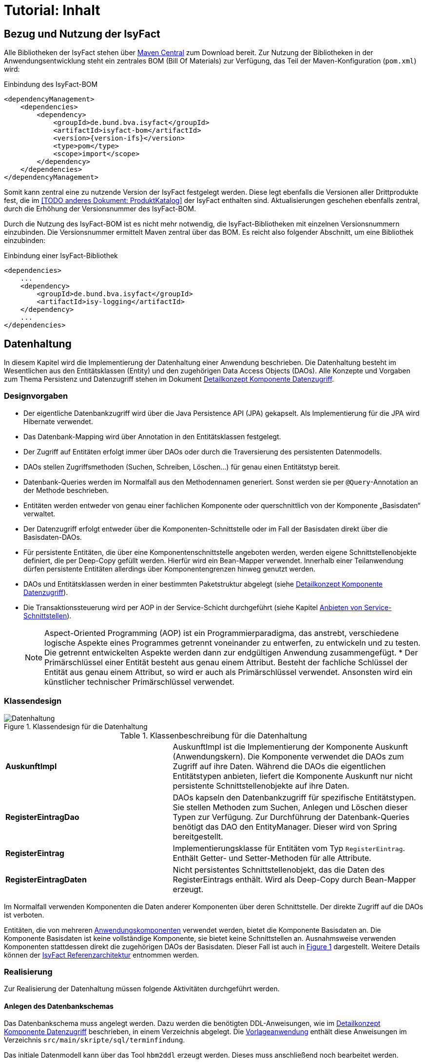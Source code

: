 = Tutorial: Inhalt

// tag::inhalt[]
[[bezug-isyfact]]
== Bezug und Nutzung der IsyFact

Alle Bibliotheken der IsyFact stehen über xref:glossary:literaturextern:inhalt.adoc#litextern-Maven-Central[Maven Central] zum Download bereit.
Zur Nutzung der Bibliotheken in der Anwendungsentwicklung steht ein zentrales BOM (Bill Of Materials) zur Verfügung, das Teil der Maven-Konfiguration (`pom.xml`) wird:

.Einbindung des IsyFact-BOM
[id="listing-if-bom",reftext="{listing-caption} {counter:listings}"]
[source,xml,subs="verbatim,attributes"]
----
<dependencyManagement>
    <dependencies>
        <dependency>
            <groupId>de.bund.bva.isyfact</groupId>
            <artifactId>isyfact-bom</artifactId>
            <version>{version-ifs}</version>
            <type>pom</type>
            <scope>import</scope>
        </dependency>
    </dependencies>
</dependencyManagement>
----

Somit kann zentral eine zu nutzende Version der IsyFact festgelegt werden.
Diese legt ebenfalls die Versionen aller Drittprodukte fest, die im <<TODO anderes Dokument: ProduktKatalog>> der IsyFact enthalten sind.
Aktualisierungen geschehen ebenfalls zentral, durch die Erhöhung der Versionsnummer des IsyFact-BOM.

Durch die Nutzung des IsyFact-BOM ist es nicht mehr notwendig, die IsyFact-Bibliotheken mit einzelnen Versionsnummern einzubinden.
Die Versionsnummer ermittelt Maven zentral über das BOM.
Es reicht also folgender Abschnitt, um eine Bibliothek einzubinden:

.Einbindung einer IsyFact-Bibliothek
[id="listing-if-bib",reftext="{listing-caption} {counter:listings}"]
[source,xml]
----
<dependencies>
    ...
    <dependency>
        <groupId>de.bund.bva.isyfact</groupId>
        <artifactId>isy-logging</artifactId>
    </dependency>
    ...
</dependencies>
----


[[datenhaltung]]
== Datenhaltung

In diesem Kapitel wird die Implementierung der Datenhaltung einer Anwendung beschrieben.
Die Datenhaltung besteht im Wesentlichen aus den Entitätsklassen (Entity) und den zugehörigen Data Access Objects (DAOs).
Alle Konzepte und Vorgaben zum Thema Persistenz und Datenzugriff stehen im Dokument xref:blaupausen:detailkonzept-komponente-datenzugriff/master.adoc#_detailkonzept_datenzugriff_einleitung[Detailkonzept Komponente Datenzugriff].

[[designvorgaben]]
=== Designvorgaben

* Der eigentliche Datenbankzugriff wird über die Java Persistence API (JPA) gekapselt.
Als Implementierung für die JPA wird Hibernate verwendet.
* Das Datenbank-Mapping wird über Annotation in den Entitätsklassen festgelegt.
* Der Zugriff auf Entitäten erfolgt immer über DAOs oder durch die Traversierung des persistenten Datenmodells.
* DAOs stellen Zugriffsmethoden (Suchen, Schreiben, Löschen...) für genau einen Entitätstyp bereit.
* Datenbank-Queries werden im Normalfall aus den Methodennamen generiert.
  Sonst werden sie per `@Query`-Annotation an der Methode beschrieben.
* Entitäten werden entweder von genau einer fachlichen Komponente oder querschnittlich von der Komponente „Basisdaten“ verwaltet.
* Der Datenzugriff erfolgt entweder über die Komponenten-Schnittstelle oder im Fall der Basisdaten direkt über die Basisdaten-DAOs.
* Für persistente Entitäten, die über eine Komponentenschnittstelle angeboten werden, werden eigene Schnittstellenobjekte definiert, die per Deep-Copy gefüllt werden. Hierfür wird ein Bean-Mapper verwendet.
Innerhalb einer Teilanwendung dürfen persistente Entitäten allerdings über Komponentengrenzen hinweg genutzt werden.
* DAOs und Entitätsklassen werden in einer bestimmten Paketstruktur abgelegt (siehe xref:blaupausen:detailkonzept-komponente-datenzugriff/master.adoc#_detailkonzept_datenzugriff_einleitung[Detailkonzept Komponente Datenzugriff]).
* Die Transaktionssteuerung wird per AOP in der Service-Schicht durchgeführt (siehe Kapitel <<anbieten-von-service-schnittstellen>>).
+
[NOTE]
====
Aspect-Oriented Programming (AOP) ist ein Programmierparadigma, das anstrebt, verschiedene logische Aspekte eines Programmes getrennt voneinander zu entwerfen, zu entwickeln und zu testen.
Die getrennt entwickelten Aspekte werden dann zur endgültigen Anwendung zusammengefügt.
* Der Primärschlüssel einer Entität besteht aus genau einem Attribut.
Besteht der fachliche Schlüssel der Entität aus genau einem Attribut, so wird er auch als Primärschlüssel verwendet.
Ansonsten wird ein künstlicher technischer Primärschlüssel verwendet.
====


[[klassendesign]]
=== Klassendesign

.Klassendesign für die Datenhaltung
[id="image-Datenhaltung",reftext="{figure-caption} {counter:figures}"]
image::einstieg:tutorial/Datenhaltung.png[align="center"]


.Klassenbeschreibung für die Datenhaltung
[id="table-Datenhaltung",reftext="{table-caption} {counter:tables}"]
[cols="2,3"]
|====
|*AuskunftImpl* |AuskunftImpl ist die Implementierung der Komponente Auskunft (Anwendungskern). Die Komponente verwendet die DAOs zum  Zugriff auf ihre Daten.
Während die DAOs die eigentlichen Entitätstypen anbieten, liefert die Komponente Auskunft nur nicht persistente Schnittstellenobjekte auf ihre Daten.
|*RegisterEintragDao* |DAOs kapseln den Datenbankzugriff für spezifische Entitätstypen.
Sie stellen Methoden zum Suchen, Anlegen und Löschen dieser Typen zur Verfügung.
Zur Durchführung der Datenbank-Queries benötigt das DAO den EntityManager.
Dieser wird von Spring bereitgestellt.
|*RegisterEintrag* |Implementierungsklasse für Entitäten vom Typ `RegisterEintrag`. Enthält Getter- und Setter-Methoden für alle Attribute.
|*RegisterEintragDaten* |Nicht persistentes Schnittstellenobjekt, das die Daten des RegisterEintrags enthält.
Wird als Deep-Copy durch Bean-Mapper erzeugt.
|====

Im Normalfall verwenden Komponenten die Daten anderer Komponenten über deren Schnittstelle.
Der direkte Zugriff auf die DAOs ist verboten.

Entitäten, die von mehreren xref:glossary:glossary:master.adoc#glossar-Anwendungskomponente[Anwendungskomponenten] verwendet werden, bietet die Komponente Basisdaten an.
Die Komponente Basisdaten ist keine vollständige Komponente, sie bietet keine Schnittstellen an.
Ausnahmsweise verwenden Komponenten stattdessen direkt die zugehörigen DAOs der Basisdaten.
Dieser Fall ist auch in <<image-Datenhaltung>> dargestellt.
Weitere Details können der xref:blaupausen:referenzarchitektur/master.adoc#einleitung[IsyFact Referenzarchitektur] entnommen werden.

[[realisierung]]
=== Realisierung

Zur Realisierung der Datenhaltung müssen folgende Aktivitäten durchgeführt werden.

[[anlegen-des-datenbankschemas]]
==== Anlegen des Datenbankschemas

Das Datenbankschema muss angelegt werden.
Dazu werden die benötigten DDL-Anweisungen, wie im xref:blaupausen:detailkonzept-komponente-datenzugriff/master.adoc#_detailkonzept_datenzugriff_einleitung[Detailkonzept Komponente Datenzugriff] beschrieben, in einem Verzeichnis abgelegt.
Die xref:glossary:literaturextern:inhalt.adoc#litextern-vorlageanwendung[Vorlageanwendung] enthält diese Anweisungen im Verzeichnis `src/main/skripte/sql/terminfindung`.

Das initiale Datenmodell kann über das Tool `hbm2ddl` erzeugt werden.
Dieses muss anschließend noch bearbeitet werden.

NOTE: hbm2ddl ist Teil der Hibernate Tools und gehört zum Umfang der Standard-Hibernate Bibliothek.
Nutzungsdokumentation unter:
xref:glossary:literaturextern:inhalt.adoc#litextern-Hibernate-Toolset-Guide[Hibernate Toolset Guide]

[[einbinden-der-bibliotheken]]
==== Einbinden der Bibliotheken

Die benötigten Bibliotheken müssen als Abhängigkeiten in die Maven-Konfiguration (`pom.xml`) aufgenommen werden:

.Einbindung der Bibliotheken für das Anbieten einer Datenhaltung
[id="listing-bib-datenhaltung",reftext="{listing-caption} {counter:listings}"]
[source,xml]
----
<dependencies>
    ...
    <dependency>
        <groupId>de.bund.bva.isyfact</groupId>
        <artifactId>isy-persistence</artifactId>
    </dependency>
    ...
</dependencies>
----

Eine passende Beispielkonfiguration findet sich in der Maven-Konfiguration der xref:glossary:literaturextern:inhalt.adoc#litextern-vorlageanwendung[Vorlageanwendung].

[[implementierung-der-entitätsklassen-und-daos]]
==== Implementierung der Entitätsklassen und DAOs

Die Entitätsklassen und Schnittstellen-Klassen müssen implementiert werden.
In den Entitätsklassen müssen die Mapping-Informationen für JPA als Annotationen eingetragen werden.
Die Implementierung der DAOs wird automatisch generiert.

[[implementierung-von-schnittstellen-klassen]]
==== Implementierung von Schnittstellen-Klassen

Schnittstellen-Klassen dienen als eine nur Lese-Sicht auf persistente Entitäten.
Dieses wird benötigt, wenn Komponenten persistente Entitäten über ihre Schnittstelle herausgeben, um zu verhindern, dass andere Komponenten diese Daten ändern.

Schnittstellen-Klassen enthalten alle Attribute, die auch ihre persistenten Gegenstücke besitzen.
Zusätzlich besitzen sie Getter-/Settermethoden für alle Attribute.

Die Schnittstellen-Objekte werden per Deep-Copy mittels eines Bean-Mappers erzeugt und dem Aufrufer außerhalb der Teilanwendung zurückgeliefert.
So stehen dem Aufrufer alle Informationen zur Verfügung, es ist ihm aber nicht möglich, Änderungen zu persistieren.
Damit ist die Datenhoheit der Komponente gewahrt.

Im Folgenden ist ein beispielhaftes Mapping zu sehen:

.Beispielhaftes Bean-Mapping
[id="listing-beanmapper",reftext="{listing-caption} {counter:listings}"]
[source,java]
----
/* Bean-Mapper */
protected MapperFacade mapper;
// Entität mappen
RegisterEintragDaten daten = mapper.map(registerEintrag, RegisterEintragDaten.class);
----

[[fachkomponenten-der-anwendung]]
== Fachkomponenten der Anwendung

In diesem Kapitel wird die Realisierung von Fachkomponenten beschrieben.

[[designvorgaben-1]]
=== Designvorgaben

* Alle Komponenten definieren ihre Schnittstelle über ein Java-Interface.
Eine Ausnahme bildet die Komponente Basisdaten.
Diese Komponente verwaltet gemeinsam genutzte Daten und bietet keine eigene Schnittstelle an.
Der Zugriff erfolgt hier direkt über die DAOs (siehe Kapitel <<klassendesign>>).
* Komponenten bieten an ihrer Schnittstelle eine Nur-Lese-Sicht auf ihre Daten an.
Für jeden Entitätstyp wird eine nicht-persistente Schnittstellenklasse erstellt.
Die Komponentenschnittstelle wird von einer Java-Klasse implementiert.
Diese Klasse kann die Anwendungsfälle im einfachen Fall direkt implementieren oder an Anwendungsfall-Klassen delegieren.
* Die interne Strukturierung von Komponenten ist nicht im Detail vorgeben.
Für fachliche Komponenten wird eine Basisimplementierung in xref:blaupausen:referenzarchitektur/master.adoc#einleitung[IsyFact Referenzarchitektur] beschrieben.

[[klassendesign-1]]
=== Klassendesign

.Klassendesign für Fachkomponenten
[id="image-Fachliche_Komponente",reftext="{figure-caption} {counter:figures}"]
image::einstieg:tutorial/Fachliche_Komponente.png[align="center"]

.Klassenbeschreibung für Komponenten Datenhaltung
[id="table-Datenhaltung1",reftext="{table-caption} {counter:tables}"]
[cols="2,3"]
|====
|*Auskunft*
a| Interfaces zur Definition der Schnittstelle der Komponente "Auskunft". +
Zu beachten ist, dass über die Schnittstelle keine Entitäten der Komponente herausgegeben werden.
Es darf immer nur eine Nur-Lese-Sicht (nicht-persistente Schnittstellen-Objekte) herausgegeben werden. +
Die Umwandlung der internen (`RegisterEintrag`) auf die externe Sicht erfolgt per Bean-Mapper.
|*AuskunftImpl* |Implementierung der Komponente `Auskunft`. Diese Klasse wird als Spring-Bean konfiguriert.
Weitere benötigte Komponenten (Spring-Beans) werden dieser Komponente per Spring-Dependency-Injection bekannt gemacht.
Alle weiteren Klassen der Komponente, z.B. AWF-Klassen werden in der `AuskunftImpl` "normal" instanziiert, und die benötigten Referenzen übergeben.
|*AwfLeseGesamtBestand* |Beispielklasse zur Implementierung eines Anwendungsfalls.
Diese Klassen werden explizit instanziiert, also nicht als Spring-Bean konfiguriert.
Falls ein Anwendungsfall weitere Komponenten (Konfiguration, Regelwerk) etc. benötigt, werden diese durch die instanziierende Impl-Klasse übergeben.
|*RegisterEintrag* |Persistente Entität für Register-Einträge.
|*RegisterEintragDaten* |Nur-Lese-Sicht auf Register-Einträge (siehe Kapitel <<implementierung-von-schnittstellen-klassen>>).
|====

[[package-struktur]]
=== Package-Struktur

* Die Realisierung der Komponenten-Schnittstelle erfolgt im Package +
  `<organisation>.<domäne>.<system>.core.<komponente>`
+
NOTE: Für das Bundesverwaltungsamt ist dies z.B. `de.bund.bva`
+
* Die Realisierung der Komponenten-Implementierung erfolgt im Package +
  `<organisation>.<domäne>.<system>.core.<komponente>.impl.*`
* Die nicht-persistenten Schnittstellen-Klassen werden im Package +
  `<organisation>.<domäne>.<system>.core.<komponente>.ausgabedaten.*` +
  implementiert.

[[realisierung-1]]
=== Realisierung

* Die Implementierungsklassen und Interfaces der Komponente werden implementiert.
* Die Komponente mit `@Component` bzw. mit einer passenden Spezialisierung annotiert, damit sie von Spring als Bean konfiguriert wird.
* Je nach Bedarf wird die Komponente anderen Komponenten per Dependency Injection bekannt gemacht.

[[anwendungsnutzung]]
== Anwendungsnutzung

In diesem Kapitel wird die Realisierung von verschiedenen, technischen Zugangswegen zum Anwendungskern beschrieben, mit Ausnahme des GUI-Zugangs.
Das Thema umfasst das Anbieten von internen Service-Schnittstellen per HTTP Invoker, das Nutzen derselben und die Nutzung des Anwendungskerns im
Rahmen der Batch-Verarbeitung.

.Referenzarchitektur eines IT-Systems
[id="image-RAIT",reftext="{figure-caption} {counter:figures}"]
image::einstieg:tutorial/RAIT.png[align="center"]

[[anbieten-von-service-schnittstellen]]
=== Anbieten von Service-Schnittstellen

Dieser Abschnitt beschreibt die Realisierung von HTTP Invoker Schnittstellen (siehe xref:glossary:literaturextern:inhalt.adoc#litextern-Spring[Spring]).
HTTP Invoker Schnittstellen sind interne Service-Schnittstellen, die innerhalb der Anwendungslandschaft durch andere Anwendungen genutzt werden dürfen.

[NOTE]
====
Ab IsyFact 2.0 ist die Verwendung von REST-Schnittstellen erlaubt.
HTTP Invoker wird in folgenden Releases (IsyFact 2.x) als Schnittstellenformat abgelöst.
Die Verwendung von REST-Schnittstellen wird einem gesonderten Konzept erläutert.
====

Extern verfügbare Services sind durch WebService-Schnittstellen anzubieten, über einen ServiceGateway.

[[designvorgaben-2]]
==== Designvorgaben

* Interne Services werden per Spring HTTP Invoker angeboten.
* Es werden keine Komponenten des Anwendungskerns extern verfügbar gemacht: Es wird stets eine eigene Service-Schicht implementiert.
Dazu gehört auch die Definition einer Service-Schnittstelle als Java-Interface (RemoteBean).
* Jede Service-Methode erhält einen zusätzlichen Parameter `AufrufKontext`. Im Aufrufkontext werden Informationen zum Aufrufer
(Name, Behördenkennzeichen, Rollen…) übermittelt.
Die Implementierungen verschiedener Aufrufkontext-Transportobjekte sind in der Bibliothek `isy-serviceapi-sst` enthalten.
* Die Implementierung der Service-Schnittstelle wird in eine Exception-Fassade und die eigentliche Service-Implementierung aufgeteilt.
* In der Service-Schnittstelle werden nur Transport-Exceptions und Transportobjekte verwendet.
Die Umwandlung der internen Exceptions und Entitäten auf Transport-Exceptions und -Objekte erfolgt in der Service-Schicht.
* Listen von Objekten in Ein- und Ausgabeparametern werden als Arrays übertragen.
Andere `Collection`-Typen sind nicht erlaubt.
* Beim Kompilieren der Schnittstellenprojekte muss auf die Java-Version geachtet werden.
Die Java-Version darf nicht neuer sein, als diejenige des Nutzers.
Gegebenenfalls muss die Schnittstelle auf eine ältere Version kompiliert werden.

[[package-struktur-1]]
==== Package-Struktur

* Schnittstellen werden versioniert.
Die Versionsnummer wird dreistellig im Package-Namen der Service-Schnittstelle angegeben.
Beispiel: Die Version 1.0.0 der Schnittstelle der Komponente Meldung der Anwendung Vorlage-Register, wird in den folgenden
Packages implementiert: +
`de.bund.bva.cd.registercd.service.httpinvoker.v1_0_0.*`
* Interfaces, Transport-Exceptions und Transportobjekte werden im Package +
`<organisation>.<domäne>.<system>.service.httpinvoker.vX_Y_Z` +
implementiert
+
NOTE: Das sind genau die Inhalte, die im eigenen Projekt `<system>-httpinvoker-sst` implementiert werden.
+
* Die Implementierung der Service-Schnittstelle erfolgt im Package +
  `<organisation>.<domäne>.<system>.service.httpinvoker.vX_Y_Z.impl`.

[[klassendesign-2]]
==== Klassendesign

.Klassendesign für HTTP Invoker Service-Schnittstellen
[id="image-KDServiceSS",reftext="{figure-caption} {counter:figures}"]
image::einstieg:tutorial/KDServiceSS.png[align="center"]

.Klassenbeschreibung für Service-Schnittstellen
[id="table-KDServiceSS",reftext="{table-caption} {counter:tables}"]
[cols="1,2"]
|====
|*AuskunftRemoteBean* a|
Externes Interface für den Zugriff auf die Auskunft-Komponente per HTTP Invoker.
Bei Nutzung einer Service-Schnittstelle generiert Spring auf Basis dieses Interfaces einen Proxy für den Remote-Zugriff. +
Die Methoden dieser Komponente verwenden ausschließlich Transportobjekte und -Exceptions. +
Die Überwachung der Service-Aufrufe (siehe Kapitel <<überwachung>>) wird als Aspekt der RemoteBean konfiguriert.
|*AuskunftToException* |Transport-Exception der Auskunft.
Jede Komponente darf ausschließlich Transport-Exceptions an ihrer Service-Schnittstelle werfen.
Details sind in xref:isy-exception-core:konzept/master.adoc#einleitung[Konzept Fehlerbehandlung] nachzulesen.
|*AufrufKontextTo* |`AufrufKontext` der Service-Utilities mit den Informationen zum Aufrufer (Name, Passwort, Rollen…).
|*RegisterEintragTo* |Transportobjekt für Register-Eintrag-Entitäten.
|*AuskunftExceptionFassade* a|
Die Klasse `AuskunftExceptionFassade` implementiert das `AuskunftRemoteBean`-Interface.
Die Exception-Fassade erhält damit alle Aufrufe der Auskunft-Service-Schnittstelle.
Diese werden an die Auskunft-Service-Implementierung (`AuskunftServiceImpl`) delegiert.
Die Aufgabe der Exception-Fassaden ist das Exception-Handling und -Mapping durchzuführen. +
Wichtig ist, einen Catch-Throwable-Block um den Aufruf der `AuskunftService`-Implementierung zu machen, um sicherzustellen, dass alle auftretenden Fehler gefangen werden.
Die Implementierung der Fehlerbehandlung wird im Detail in xref:isy-exception-core:konzept/master.adoc#einleitung[Konzept Fehlerbehandlung] beschrieben. +
In der Exception-Fassade muss die Correlation-ID aus dem AufrufKontext in den Logging-Kontext gesetzt werden (siehe Kapitel <<logging>>).
|*AuskunftService* |Internes Interface für den Auskunft-Service.
Diese Schnittstelle verwendet Transportobjekte aber noch die internen Exceptions.
Diese werden erst von der Exception-Fassade auf die eigentlichen Exceptions der AuskunftRemoteBean umgewandelt.
|*AuskunftServiceImpl* a|
Implementierung des `AuskunftService`.
In Service-Implementierung müssen die folgenden Aktivitäten durchgeführt werden:

* Berechtigungsprüfung
* Mappen der eingehenden Daten
* Aufrufen des Anwendungskerns (Auskunft)
* Mappen der ausgehenden Daten

Das Mappen der Daten wird mit einem Bean Mapper durchgeführt.

Dies geschieht automatisiert, ohne dass man Mapping-Informationen hinterlegen muss.
Grund hierfür ist die strukturelle Gleichheit der Objekte des Anwendungskerns und der Service-Schicht.
Dadurch ist der Bean Mapper in der Lage diese Objekte generisch zu übersetzen.

In den Service-Implementierungen wird außerdem die Transaktionssteuerung durchgeführt.
Diese wird per Spring-AOP über Annotations konfiguriert (siehe Kapitel <<datenhaltung>>).
|====

[[realisierung-2]]
==== Realisierung

Zur Realisierung einer Service-Schnittstelle müssen einige Aktivitäten ausgeführt werden.
Diese werden im Folgenden beschrieben.

[[anlegen-des-schnittstellen-projekts]]
===== Anlegen des Schnittstellenprojekts

Das neue Projekt `<system>-httpinvoker-sst` muss angelegt werden.
Dazu wird eine neue `pom.xml` angelegt.
Wichtig ist, dass darin die Compiler-Version so festgelegt wird, wie es im Dokument <<TODO anderes Dokument: ProduktKatalog>> vorgegeben ist.

Das Projekt muss ein Jar erzeugen, das von anderen Systemen zur Nutzung der Service-Schnittstelle benötigt wird.
In der Pom-Datei muss konfiguriert werden, dass das Jar in das Verzeichnis `repository-deploy` (Deployment-Repository) deployt wird.
Ein Beispiel dafür findet sich in xref:glossary:literaturextern:inhalt.adoc#litextern-vorlageanwendung[Vorlageanwendung].

Das Schnittstellen-Projekt erhält dieselbe Group-ID wie das eigentliche Anwendungsprojekt.
Die Artifact-ID ist `<system>-httpinvoker-sst`.

[[realisierung-der-externen-service-schnittstelle]]
===== Realisierung der „externen“ Service-Schnittstelle

Das RemoteBean-Interface, die Transportobjekte und -Exceptions müssen im Schnittstellen-Projekt angelegt werden.

[[realisierung-der-service-implementierung]]
===== Realisierung der Service-Implementierung

Im Projekt der eigentlichen Anwendung müssen die Exception-Fassade, das Service-Interface (z.B. `AuskunftService`) und die Implementierung dieses Interfaces angelegt werden.

Im Rahmen der Implementierung muss ggf. die Bean-Mapping-Konfiguration für die Transformation der Transport- auf die Entitätsobjekte angelegt werden.
Der Bean Mapper wird als Spring-Bean konfiguriert.
Dabei werden die zuvor angelegten Mapping-Dateien im Mapper konfiguriert.

Die Exception-Fassade und die Service-Implementierung werden als Spring-Beans konfiguriert.
Die Exception-Fassade erhält eine Referenz auf die Service-Implementierung per Dependency Injection.
Genauso erhält die Service-Implementierung eine Referenz auf den Bean Mapper per Dependency Injection.

Vor der Exception-Fassade wird mithilfe der Annotation `@StelltLoggingKontextBereit` die mit dem Aufrufkontext mitkommende Correlation-Id für das Logging registriert.

An den Methoden der Service-Implementierung werden die Annotationen `@StelltAufrufKontextBereit` und `@Gesichert` gemäß xref:isy-sicherheit:nutzungsvorgaben/master.adoc#einleitung[Nutzungsvorgaben Sicherheit] verwendet, um den Zugriff auf die Service-Methode zu autorisieren.

Beispiele dafür finden sich in xref:glossary:literaturextern:inhalt.adoc#litextern-vorlageanwendung[Vorlageanwendung].

[[konfigurieren-der-service-schnittstelle]]
===== Konfigurieren der Service-Schnittstelle

In der Konfigurationsklasse der Service-Schicht wird die HTTP Invoker Konfiguration der
Service-Schnittstelle durchgeführt.
Dazu werden das Remote-Bean-Interface und die zugehörige Implementierung in Form der Exception-Fassade als Service
konfiguriert <<listing-httpinvokerserviceexporter>>.
Der Bean-Name ist für die URL, unter welcher der Service erreichbar sein wird, wichtig.

.Konfiguration von Remote Bean und Exception Fassade als Service
[id="listing-httpinvokerserviceexporter",reftext="{listing-caption} {counter:listings}"]
[source,java]
----
@Configuration
public class ServiceConfiguration {

    @Bean("/AuskunftBean_v1_0")
    public IsyHttpInvokerServiceExporter auskunftService(AuskunftExceptionFassade auskunftFassade) {
        IsyHttpInvokerServiceExporter exporter = new IsyHttpInvokerServiceExporter();
        exporter.setService(auskunftFassade);
        exporter.setServiceInterface(AuskunftRemoteBean.class);
        return exporter;
    }
}
----

`IsyHttpInvokerServiceExporter` ist eine Erweiterung von `HttpInvokerServiceExporter` und deaktiviert standardmäßig die Verwendung von Proxy-Klassen.

[[einbinden-der-benötigten-bibliotheken]]
===== Einbinden der benötigten Bibliotheken

[[bibliotheken-für-das-service-schnittstellen-projekt]]
====== Bibliotheken für das Service-Schnittstellen-Projekt

Das Projekt der Service-Schnittstelle benötigt die in <<listing-bib-sst>> aufgelisteten Bibliotheken:

.Einbindung der Bibliotheken für das Service-Schnittstellen-Projekt
[id="listing-bib-sst",reftext="{listing-caption} {counter:listings}"]
[source,xml]
----
<dependencies>
    ...
    <dependency>
        <groupId>de.bund.bva.isyfact</groupId>
        <artifactId>isy-exception-sst</artifactId>
    </dependency>
    <dependency>
        <groupId>de.bund.bva.isyfact</groupId>
        <artifactId>isy-serviceapi-sst</artifactId>
    </dependency>
    ...
</dependencies>
----

[[bibliotheken-für-die-implementierung-der-service-schnittstelle]]
====== Bibliotheken für die Implementierung der Service-Schnittstelle

In die Build-Konfiguration des Hauptprojekts des Anwendungssystems müssen folgende Bibliotheken aufgenommen werden:

.Einbindung der Bibliotheken für das Anbieten von Service-Schnittstellen
[id="listing-bib-sst-core",reftext="{listing-caption} {counter:listings}"]
[source,xml]
----
<dependencies>
    ...
    <dependency>
        <groupId>{organisation}.{domäne}.{system}</groupId>
        <artifactId>{systemname}-httpinvoker-sst</artifactId>
    </dependency>
    <dependency>
        <groupId>de.bund.bva.isyfact</groupId>
        <artifactId>isy-exception-core</artifactId>
    </dependency>
    <dependency>
        <groupId>de.bund.bva.isyfact</groupId>
        <artifactId>isy-serviceapi-core</artifactId>
    </dependency>
    <dependency>
        <groupId>org.springframework.boot</groupId>
        <artifactId>spring-boot-starter-web</artifactId>
    </dependency>
    <dependency>
        <groupId>ma.glasnost.orika</groupId>
        <artifactId>orika-core</artifactId>
    </dependency>
    ...
</dependencies>
----

[NOTE]
====
`<systemname>-httpinvoker-sst` fügt das Schnittstellen-Projekt als Abhängigkeit hinzu.

Die verwendete Version von _Orika_ ist dem Produktkatalog zu entnehmen.
====

[[nutzen-von-service-schnittstellen]]
=== Nutzen von Service-Schnittstellen

Dieser Abschnitt beschreibt, wie Service-Schnittstellen genutzt, d.h. aufgerufen werden können.

[[designvorgaben-3]]
==== Designvorgaben

Die genutzte Schnittstelle soll vom eigenen Anwendungskern entkoppelt werden.
D.h. im eigenen Anwendungskern werden keine Exceptions oder Transportobjekte der genutzten Schnittstelle verwendet.
Dazu wird ein Wrapper um die Schnittstelle implementiert.

[[klassendesign-3]]
==== Klassendesign

.Beispiel für die Implementierung eines Client-Adapters
[id="image-implClntAd",reftext="{figure-caption} {counter:figures}"]
image::einstieg:tutorial/implClntAd.png[align="center"]

Zum Zugriff auf den Service wird im Normalfall ein Adapter im Client implementiert (`AuskunftAdapter`). Dieser Adapter entkoppelt den Anwendungskern des Clients vom Service.

Im Adapter wird im Wesentlichen eine Wrapper-Klasse (`AuskunftWrapper`) implementiert.
Diese führt das Mapping der Exceptions und der Daten durch.
Der Adapter implementiert im Beispiel ein eigenes `Auskunft`-Interface für die Nutzung durch die Client-Anwendung.

Für die Remote Zugriffe wird der `HttpInvokerProxy` benutzt.
Dieser wird automatisch von Spring erzeugt.
Er bietet das RemoteBean-Interface auf Client-Seite an und sorgt dafür, dass Aufrufe per HTTP Invoker an den Service weitergereicht werden.

[[realisierung-3]]
==== Realisierung

[[einbinden-der-schnittstellen-bibliothek]]
===== Einbinden der Schnittstellen-Bibliothek

Zur Realisierung wird die Bibliothek mit der zu nutzenden Service-Schnittstelle benötigt.
Dieses befindet sich im Deployment-Repository der zu nutzenden Anwendung.
Das Jar wird in das eigene Projekt-Repository kopiert und via Maven eingebunden.

Zusätzlich müssen die HTTP Invoker Bibliotheken von Spring eingebunden werden.
Eine vollständige Liste zeigt <<listing-bib-sst-nutzung>>.

.Einbindung der Bibliotheken zur Nutzung von Service-Schnittstellen
[id="listing-bib-sst-nutzung",reftext="{listing-caption} {counter:listings}"]
[source,xml]
----
<dependencies>
    ...
    <dependency>
        <groupId>{organisation}.{domäne}.{system}</groupId>
        <artifactId>{systemname}-httpinvoker-sst</artifactId>
    </dependency>
    <dependency>
        <groupId>de.bund.bva.isyfact</groupId>
        <artifactId>isy-serviceapi-core</artifactId>
    </dependency>
    <dependency>
        <groupId>org.springframework.boot</groupId>
        <artifactId>spring-boot-starter-web</artifactId>
    </dependency>
    ...
</dependencies>
----

[NOTE]
====
`{systemname}-httpinvoker-sst` fügt das Schnittstellen-Projekt der zu nutzenden Schnittstelle als Abhängigkeit hinzu.
====

[[durchführen-der-konfiguration]]
===== Durchführen der Konfiguration

Spring erzeugt anhand des Service-Interfaces HTTP Invoker Proxies, die den eigentlichen Aufruf durchführen.
Diese Proxies werden als Spring-Bean konfiguriert:

.Proxy-Konfiguration
[id="listing-proxconf",reftext="{listing-caption} {counter:listings}"]
[source,java]
----
@Configuration
public class ServiceConfig {
    @Bean
    public HttpInvokerProxyFactoryBean invoker(ConfigProperties properties) {
        HttpInvokerProxyFactoryBean invoker = new HttpInvokerProxyFactoryBean();
        invoker.setServiceUrl(properties.getServiceUrl());
        invoker.setServiceInterface(BeispielServiceRemoteBean.class);
        return invoker;
    }
}
----

Auf der Bean können alle Methoden des Interfaces `serviceInterface` aufgerufen werden, der Aufruf erfolgt dann automatisch
per HTTP Invoker gegen das in `serviceUrl` konfigurierte Ziel-System.

NOTE: Die URL wird als betriebliche Konfiguration in `application.properties` ausgelagert und durch eine `@ConfigurationProperties`-Klasse von Spring Boot gesetzt.

[[erweiterung-um-die-aufrufwiederholung-mittels-service-utilities]]
===== Erweiterung um die Aufrufwiederholung mittels Service Utilities

Die in diesem Kapitel aufgeführte Konfiguration eines aufzurufenden Services kann durch die Verwendung einer Aufruf-Wiederholungsimplementierung
erweitert werden, so dass Aufrufe bei Timeouts wiederholt werden.
Dies ist nur notwendig, sofern eine Aufrufwiederholung eine Anforderung an die Anwendung ist.
Für die Aufrufwiederholung ist lediglich die Spring-Konfiguration des Proxies anzupassen:

.Konfiguration der Service-API mit Aufruf-Wiederholungen
[id="listing-KDmSAWied",reftext="{listing-caption} {counter:listings}"]
[source,java]
----
@Configuration
public class ServiceConfig {
    @Bean
    public HttpInvokerProxyFactoryBean invoker(ServiceConfigProperties properties, HttpInvokerRequestExecutor executor) {
        HttpInvokerProxyFactoryBean invoker = new HttpInvokerProxyFactoryBean();
        invoker.setServiceUrl(properties.getServiceUrl());
        invoker.setServiceInterface(BeispielServiceRemoteBean.class);
        return invoker;
    }

    @Bean
    public TimeoutWiederholungHttpInvokerRequestExecutor executor(ServiceConfigProperties properties) {
        TimeoutWiederholungHttpInvokerRequestExecutor executor = new TimeoutWiederholungHttpInvokerRequestExecutor();
        executor.setAnzahlWiederholungen(properties.getWiederholungen());
        executor.setTimeout(properties.getTimeout());
        return executor;
    }
----

Auf der Bean `executor` sind die `anzahlWiederholungen` und der `timeout` konfiguriert.
Dieser `RequestExecutor` erweitert den Standard-`RequestExecutor` von Spring um die Möglichkeit Timeouts zu definieren und eine konfigurierte Anzahl an Aufruf-Wiederholungen durchzuführen.
Dieser `RequestExecutor` ist der Spring-HttpInvokerProxyFactoryBean bekannt zu machen.

[[implementierung-des-wrappers]]
===== Implementierung des Wrappers

Zur Entkopplung des eigenen Anwendungskerns von der Schnittstelle wird ein Wrapper für die Schnittstelle implementiert.
Der Wrapper führt das Mapping der internen Datenobjekte auf die Transportobjekte durch.
Dieses kann bei Bedarf mit einem Bean Mapper gemacht werden.

Zusätzlich führt der Wrapper das Exception-Handling durch.
Der Wrapper kann auftretende Exceptions in eigene Exceptions umwandeln (Exception-Chaining) oder explizit behandeln.

[[batch-verarbeitung]]
=== Batch-Verarbeitung

In diesem Kapitel wird die Implementierung von Batches zu einer Anwendung beschrieben.

[[designvorgaben-4]]
==== Designvorgaben

* Die Batch-Verarbeitung verwendet den Anwendungskern der zugehörigen Anwendung.
Der Anwendungskern ist Teil des Batch-Deployments, d.h. der Code ist sowohl Teil der Server-Anwendung als auch der Batch-Anwendung in Bezug auf Deploymenteinheiten.
* Zur Realisierung der Batchlogik wird eine Batch-Ausführungs-Bean implementiert.
* Falls für die Verarbeitung im Batch eigene Fachlogik benötigt wird, ist diese trotzdem den entsprechenden Anwendungskomponenten der zugehörigen Geschäftsanwendung hinzuzufügen.
* Im Rahmen der Initialisierung hat die Ausführungs-Bean unter anderem die Aufgabe, die Konsistenz und Korrektheit der Eingabedaten zu prüfen.
* Falls die zu verarbeitenden Sätze eines Batches das Ergebnis einer Datenbank-Query sind, ist in der Initialisierung die Query über eine Anwendungskomponente der zugehörigen Geschäftsanwendung abzusetzen.
Diese Query soll die (fachlichen) Schlüssel von Entitäten, nicht Entitäten selbst auslesen.
* Die Batches sind möglichst robust zu konstruieren: Falls auf ein fachliches Problem in der Ausführungs-Bean reagiert werden kann, sollte dies getan werden.
* Batches erzeugen ein Ausführungsprotokoll.
Der Batchrahmen, die Steuerungsimplementierung, die jeden Batch und dessen Arbeitsschritte steuert, stellt die notwendige Implementierung bereit.
Die Ausführungs-Bean übermittelt dem Batchrahmen Status-Informationen für das Protokoll.
* Batches verwenden einen (konfigurierten) technischen Benutzer, um sich vor Start der fachlichen Verarbeitung am IAM-Service des Anwendungssystems oder der Anwendungslandschaft zu authentifizieren.
* Alle Batches zu einer Anwendung werden als eigenständige Deployment-Einheit ausgeliefert.

[[klassendesign-4]]
==== Klassendesign

Klassendesign eines Batches
[id="image-KDBatch",reftext="{figure-caption} {counter:figures}"]
image::einstieg:tutorial/KDBatch.png[align="center",width=80%,pdfwidth=80%]

<<image-KDBatch>> zeigt eine beispielhafte Implementierung eines Batches, der die Komponenten `Auskunft` und `Basisdaten` verwendet.

Im Normalfall erhält die Batch-Bean (`AuskunftBatch`) eine Referenz auf die Komponenten des Anwendungskerns per Spring-Dependency.
Für die Komponente Basisdaten erfolgt der Zugriff wie immer mittels statischer Aufrufe der DAOs.

Der Batchrahmen definiert das Interface `BatchAusfuehrungsBean`. Dieses dient der Steuerung des Batches durch den Batchrahmen.
Es muss von der Batch-Ausführungs-Bean implementiert werden.
Der Batchrahmen sorgt auch für die Initialisierung und Ausführung des Batches.

Der Batchrahmen übernimmt die Transaktionssteuerung.
Die Transaktionssteuerung im Batch sieht vor, mehrere Arbeitsschritte in einer Transaktion abzuwickeln.
Die Größe der Transaktion (Commit-Rate) wird über den Batchrahmen konfiguriert.

[[realisierung-4]]
==== Realisierung

[[einbinden-der-bibliothek]]
===== Einbinden der Bibliothek

Zur Realisierung von Batches muss die in <<listing-bib-batch>> aufgelistete Bibliothek eingebunden werden.

.Einbindung der Bibliotheken zur Realisierung von Batches
[id="listing-bib-batch",reftext="{listing-caption} {counter:listings}"]
[source,xml]
----
<dependencies>
    ...
    <dependency>
        <groupId>de.bund.bva.isyfact</groupId>
        <artifactId>isy-batchrahmen</artifactId>
    </dependency>
    ...
</dependencies>
----

[[implementierung-der-batch-logik]]
===== Implementierung der Batch-Logik

Die Batch-Logik wird implementiert, in dem eine Batch-Bean im Package `<organisation>.<domäne>.<anwendung>.batch` implementiert wird.
Für die Realisierung ist es notwendig, dass die Batch-Bean das Interface `BatchAusfuehrungsBean` aus der Bibliothek `isy-batchrahmen` implementiert.

Der Batchrahmen ruft als Erstes die Methode `initialisieren` auf.
Dabei werden alle zur Initialisierung benötigten Informationen übergeben.
Details dazu werden im JavaDoc der Methode beschrieben.

Der Parameter `BatchErgebnisProtokoll` enthält eine Referenz auf ein Protokollobjekt, welches der Batch verwendet, um Protokoll-Meldungen und Statistiken an den Batchrahmen zu übergeben.

[[konfiguration-des-batches-und-batchrahmens]]
===== Konfiguration des Batches und Batchrahmens

Für jeden Batch muss eine Property-Datei in `/src/main/resources/resources/batch` angelegt werden.
In dieser statischen Konfiguration werden unter anderem die Batch-ID und die Transaktionssteuerung konfiguriert.
Eine Beschreibung der Parameter ist in xref:blaupausen:detailkonzept-komponente-batch/master.adoc#_einführung[Detailkonzept Komponente Batch] enthalten.

Die betriebliche Konfiguration des Batches ist identisch zu derjenigen der zugehörigen Anwendung.
Auch Parameter, die nur für den Batch benötigt werden, werden in die betriebliche Konfiguration der Geschäftsanwendung aufgenommen.

[[spring-konfiguration-anlegen]]
===== Spring-Konfiguration anlegen

Für den Batchrahmen werden in der Konfigurationsklasse der Batch-Schicht die Spring-Beans des Batchrahmens und für jeden existierenden Batch die Ausführungs-Bean als Spring-Bean definiert.

Zusätzlich müssen folgende Beans erstellt werden:

* Eine Bean vom Typ `BatchRahmenMBean` zur Überwachung des Batchrahmens.
  Diese muss über den Spring MBeanExporter exportiert werden.
* Eine Bean für den `AufrufKontextVerwalter`, die nicht den Scope `thread` hat. Ist in der Anwendungskonfiguration
  bereits eine Bean dieses Typs definiert, kann sie mit der Annotation `@ExcludeFromBatchContext` ausschließen.
* Eine Bean für einen `JpaTransactionManager`.
* Die Konfigurationsklasse der Batch-Schicht muss mit der Annotation
+
 @EntityScan("de.bund.bva.isyfact.batchrahmen.persistence.rahmen")
+
versehen werden, damit die Entitäten des Batchrahmens gefunden werden.

Die Spring-Konfiguration der Anwendung kann auch für den Batches verwendet werden.
Dazu müssen Beans, nicht die nicht für Ausführung eines Batches instanziiert werden sollen, mit
`@ExcludeFromBatchContext` annotiert werden.

[[konfiguration-des-batch-deployments]]
===== Konfiguration des Batch-Deployments

Für das Deployment des Batches wird ein neues Maven-Projekt `<system>-batch` angelegt.
Dieses hat die Aufgabe das Deployment-Paket für den Batch zusammenzustellen.

Dazu wird eine neue pom.xml angelegt, die als Ziel-Typ ein Jar mit allen Dateien des Batches erzeugt.
Zusätzlich können in diesem Projekt Shell-Skripte und ähnliches für den Batch abgelegt werden.
Ein Beispiel ist in xref:glossary:literaturextern:inhalt.adoc#litextern-vorlageanwendung[Vorlageanwendung] enthalten.

Das Batch-Projekt enthält keinen Java-Code.
Die Batch-Beans liegen im normalen Anwendungsprojekt.

[[querschnitt]]
== Querschnitt

In diesem Kapitel wird die Umsetzung querschnittlicher Aspekte beschrieben.

[[logging]]
=== Logging

In diesem Abschnitt wird beschrieben, wie das Logging umzusetzen und zu konfigurieren ist.

[[designvorgaben-5]]
==== Designvorgaben

* Für Logging wird die Bibliothek `isy-logging` verwendet.
* Es wird ein Debug-, Info- und ein Error-Log geführt.
  Die Zuordnung der Log-Levels auf diese Log-Arten wird im Dokument xref:isy-logging:konzept/master.adoc#einleitung[Konzept Logging] definiert.
  Ebenso welche Informationen mit welchem Log-Level ausgeben werden sollen.
* Für das Logging wird die im Rahmen der IsyFact erstellten Layouts für Entwicklung und Produktion verwendet.
* In jeder Log-Meldung ist eine Correlation-ID mitzuloggen.
  Diese identifiziert den Aufruf über die Anwendungslandschaft hinweg.

[[realisierung-5]]
==== Realisierung

[[implementierung-von-log-ausgaben]]
===== Implementierung von Log-Ausgaben

Log-Ausgaben können an beliebigen Stellen im Code erzeugt werden.
Dazu wird in jeder Klasse ein eigener Logger erzeugt (<<listing-logger>>).

.Erzeugen eines Loggers
[id="listing-logger",reftext="{listing-caption} {counter:listings}"]
[source,java]
----
public class MyClass {
...
   private static final IsyLoggerStandard LOG = IsyLoggerFactory.getLogger(MyClass.class);
...
----

Der `IsyLoggerStandard` ist dabei für technisches Logging gedacht.
Je nach Anwendungsszenario sind andere spezifische Logger (`IsyLoggerFachdaten`, `IsyLoggerTypisiert`) zu verwenden.

Wichtig ist, in der Exception-Fassade an der Service-Schnittstelle (siehe Kapitel <<klassendesign-2>>) die Correlation-ID zu setzen:

[source,java]
----
@StelltLoggingKontextBereit
public int cdErworben(AufrufKontext kontext, …)
…
----

[[einbinden-der-bibliotheken-1]]
===== Einbinden der Bibliotheken

Um die Logging Funktionen in der eigenen Anwendung nutzen zu können müssen die in <<listing-bib-logging>> aufgelisteten Bibliotheken eingebunden werden.

.Einbindung der Bibliotheken zur Nutzung des Logging
[id="listing-bib-logging",reftext="{listing-caption} {counter:listings}"]
[source,xml]
----
<dependencies>
    ...
    <dependency>
        <groupId>de.bund.bva.isyfact</groupId>
        <artifactId>isy-logging</artifactId>
    </dependency>
    ...
</dependencies>
----

Dadurch wird die Bibliothek `isy-logging` sowie Logback als verwendetes Produkt automatisch in die Anwendung integriert.


[[anlegen-der-konfiguration]]
===== Anlegen der Konfiguration

In `/src/main/resources/` muss die Datei `logback-spring.xml` angelegt werden.
Diese definiert, wohin Log-Ausgaben geschrieben werden und wie das Layout dafür ist.
Die Bibliothek `isy-logging` bringt fertig konfigurierte Layouts mit, die dort eingebunden werden.

[[konfiguration]]
=== Konfiguration

In diesem Kapitel wird die Verarbeitung von Konfigurationen in Anwendungen beschrieben.

[[designvorgaben-6]]
==== Designvorgaben

* Für die Konfiguration werden betriebliche, statische und Benutzerkonfigurationen unterschieden.
Eine Definition und Kriterien zur Typisierung können in xref:isy-konfiguration:konzept/master.adoc#einleitung[Konzept Konfiguration] nachgelesen werden.
* Die betriebliche Konfiguration wird in `/src/main/resources/config/application.properties` abgelegt.
* Statische Konfigurationen werden als Datei in `/src/main/resources/resources` abgelegt.
* Benutzerkonfigurationen werden in der Datenbank abgelegt.
* Betriebliche Konfigurationen können in Ausnahmefällen zur Laufzeit aktualisiert werden.
* Für das Laden von betrieblichen Konfigurationen werden `@ConfigurationProperties`-Klassen verwendet.

[[realisierung-6]]
==== Realisierung

[[auslesen-von-konfigurationsparametern-in-der-anwendung]]
===== Auslesen von Konfigurationsparametern in der Anwendung

Für den Zugriff auf Konfigurationsparameter in `application.properties` werden Klassen erstellt, die beim Start
der Anwendung mit den Werten aus `application.properties` befüllt werden.
Der Zugriff auf diese Klassen ist typsicher und die Werte können zusätzlich mit Bean Validierung überprüft werden.
Zur Verwendung in den Komponenten der Anwendung oder zur Konfiguration von Spring Beans werden diese Klassen per
Dependency Injection verfügbar gemacht.
Details zur Implementierung siehe xref:isy-konfiguration:konzept/master.adoc#einleitung[Konzept Konfiguration].

[[fehlerbehandlung]]
=== Fehlerbehandlung

In diesem Kapitel wird beschrieben, wie die Fehlerbehandlung durchzuführen ist.

[[designvorgaben-7]]
==== Designvorgaben

* In jeder Anwendung bzw. Bibliothek wird eine eigene Exception-Hierarchie angelegt.
* Für Anwendungs-Exceptions wird die oberste Exception dieser Hierarchie von den in der Bibliothek `isy-exception-core` enthaltenen Exception-Klassen abgeleitet.
Diese Ober-Exceptions sind als abstrakt zu kennzeichnen.
* Für Exceptions in selbst entwickelten Bibliotheken werden nicht die Exception-Klassen aus `isy-exception-core` verwendet.
Die zugrundeliegenden Designprinzipien sind jedoch identisch umzusetzen.
So wird für jede Bibliothek eine abstrakte Ober-Exception angelegt.
Diese sorgt für das Laden der Nachrichten, erbt aber direkt von einer der `java.lang.Exception` bzw. `java.lang.RuntimeException`.
* Fehlertexte werden in Resource-Bundles ausgelagert und über eine Fehler-ID identifiziert.
Die Schlüssel der Fehler-IDs werden in einer Konstantenklasse zusammengefasst.
* Exceptions werden grundsätzlich nur zur Signalisierung abnormer Ergebnisse bzw. Situationen eingesetzt.
* Exceptions sind in der Regel zu behandeln und zu loggen.
Ist es nicht möglich die Exception zu behandeln, muss sie an den Aufrufer weitergegeben werden.
Die Exception wird im Fall eines Weiterwerfens nicht geloggt.
* Nur Exceptions in Methodensignaturen verwenden, die auch vorkommen können.
* Bei der Behandlung von Fehlern ist ein geordneter Systemzustand herzustellen, z. B. das Schließen
der Datenbankverbindung über einen `finally`-Block.
* Fehler sollten möglichst früh erkannt werden und zu entsprechenden Ausnahmen führen.
* Interne Exceptions dürfen in der Service-Schnittstelle nicht vorkommen.
* Catch-Blöcke dienen der Fehlerbehandlung und dürfen nicht als `else`-Zweige genutzt werden.
* Keine leeren Catch-Blöcke.
* Das destruktive Wrappen einer Exception zerstört den StackTrace und ist nur für Exceptions an den Außen-Schnittstellen sinnvoll.
Destruktiv gewrappte Exceptions sind in jedem Fall vor dem Wrappen zu loggen.

Weitere Hinweise für die richtige Behandlung von Fehlern sind in xref:isy-exception-core:konzept/master.adoc#einleitung[Konzept Fehlerbehandlung] enthalten.

[[paketstruktur]]
==== Paketstruktur

Exceptions die querschnittlich, also von mehreren Komponenten genutzt werden, werden im Paket:

`<organisation>.<domäne>.<anwendung>.common.exception`

NOTE: `<organisation>` z.B. bva.bund.de

implementiert. Komponentenspezifische Exceptions, also solche die nur von einer einzigen
Komponente genutzt werden, gehören in das Paket:

`<organisation>.<domäne>.<anwendung>.core.<komponente>`

[[realisierung-7]]
==== Realisierung

Die Bibliothek ist in zwei Teile aufgeteilt: `isy-exception-core` und `isy-exception-sst`.
Das Core-Paket enthält anwendungsinterne Exception-Klassen und Hilfsklassen für das Exception-Mapping.
Im Schnittstellen-Projekt sind die Klassen für die Transport-Exceptions enthalten.
Wenn das Core-Paket eingebunden wird, wird über Maven automatisch das Schnittstellen-Projekt mit eingebunden.
Die explizite Einbindung von `isy-exception-sst` sollte dann entfernt werden.

Die Core-Bibliothek wird im Wesentlichen im Anwendungskern bzw.
der Service-Schnittstellen-Implementierung benötigt
(siehe <<bibliotheken-für-die-implementierung-der-service-schnittstelle>>). Für Service-Schnittstellen
werden lediglich die Transport-Exceptions aus `isy-exception-sst` benötigt
(siehe Kapitel <<bibliotheken-für-das-service-schnittstellen-projekt>>).

[[einbinden-der-bibliothek-1]]
===== Einbinden der Bibliothek

Zur Realisierung der Fehlerbehandlung und Implementierung von Exceptions müssen die in <<listing-bib-fehlerbehandlung>>
aufgelisteten Bibliotheken eingebunden werden.

.Einbindung der Bibliotheken für die Fehlerbehandlung
[id="listing-bib-fehlerbehandlung",reftext="{listing-caption} {counter:listings}"]
[source,xml]
----
<dependencies>
    ...
    <dependency>
        <groupId>de.bund.bva.isyfact</groupId>
        <artifactId>isy-exception-core</artifactId>
    </dependency>
    <dependency>
        <groupId>de.bund.bva.isyfact</groupId>
        <artifactId>isy-util</artifactId>
    </dependency>
    ...
</dependencies>
----

`isy-exception-core` enthält abstrakte Exception-Klassen die in Anwendungen zu verwenden sind.
`isy-util` enthält Hilfsklassen zum Laden von Fehlertexten.

[[anlegen-der-exception-klassen]]
===== Anlegen der Exception-Klassen

In jeder Anwendung wird für jede Exception-Art (technisch, fachlich) eine eigene Oberklasse angelegt.
Diese erbt von der entsprechenden Klasse aus `isy-exception-core`. Zum Laden der
 Fehlertexte wird das Interface FehlertextProvider aus derselben Bibliothek verwendet.
In `isy-util` ist die Implementierung `MessageSourceFehlertextProvider` enthalten.
Diese unterstützt das Laden von Fehlertexten aus einer Spring-Message-Source.
Ein Beispiel für die Verwendung ist in der xref:glossary:literaturextern:inhalt.adoc#litextern-vorlageanwendung[Vorlageanwendung] enthalten.

[[fehlerbehandlung-an-der-anwendungsschnittstelle]]
===== Fehlerbehandlung an der Anwendungsschnittstelle

Fehler sind entweder zu behandeln und zu loggen oder weiterzuwerfen.
Es muss jedoch sichergestellt werden, dass interne Fehler der Anwendung nicht über die
System-Schnittstelle (siehe <<anbieten-von-service-schnittstellen>>) geworfen werden.
Dazu wird in der Exception-Fassade eine explizite Fehlerbehandlung mit einem Catch-Throwable-Block durchgeführt.

Alle Exceptions der Anwendungen werden hier in Transport-Exceptions umgewandelt.
Dazu wird das im Folgenden beschrieben Muster verwendet.

Es wird ein Catch-Block für alle auftretenden eigenen Exceptions angelegt.
In jedem Catch-Block wird die Exception geloggt und über `ExceptionMapper.mapException()`
in eine passende Transport-Exception umgewandelt.
Als Letztes wird ein Catch-Throwable-Block eingefügt.

Hier wird für die aufgetretene Exception über `ExceptionMapper.createToException()`
eine neue Transport-Exception erzeugt.
Zur Ermittlung der Fehler-ID wird eine Klasse AusnahmeIdUtil angelegt.
Diese implementiert eine statische Methode `getAusnahmeId`, die zu einer übergebenen Exception
eine passende Fehler-ID ermittelt.
Vor dem Werfen der so erzeugten Exception über die Schnittstelle wird ein Log-Eintrag erzeugt.

Beim Umwandeln der internen Exceptions in Transport-Exceptions wird der Stack-Trace der internen Exceptions verworfen.

Ein Beispiel hierfür ist wieder in xref:glossary:literaturextern:inhalt.adoc#litextern-vorlageanwendung[Vorlageanwendung] enthalten.


[[aufrufkontextverwaltung]]
=== Aufrufkontextverwaltung

Einige Komponenten der Anwendung, z.B. die Protokollierung oder die Autorisierung benötigen
Kontextinformationen über den Aufrufer.
Damit diese nicht durch die gesamte Anwendung gereicht werden müssen, kann in der Anwendung
ein `AufrufKontextVerwalter` verwendet werden.

[[designvorgaben-9]]
==== Designvorgaben

* Die Komponente wird so implementiert, dass sie spezifische Informationen über den Aufrufkontext speichern kann (z.B. Name des aufrufenden Benutzers).
* Die Komponente kann in einer Anwendung so erweitert werden, dass sie beliebige weitere Kontext-Informationen aufnehmen kann.

[[realisierung-9]]
==== Realisierung

[[einbinden-der-bibliothek-3]]
===== Einbinden der Bibliothek

Zur Realisierung des Aufrufkontextes müssen die in <<listing-bib-aufrufkontext>> aufgelisteten Bibliotheken eingebunden werden.

Einbindung der Bibliotheken zur Nutzung des Aufrufkontextes
[id="listing-bib-aufrufkontext",reftext="{listing-caption} {counter:listings}"]
[source,xml]
----
<dependencies>
    ...
    <dependency>
        <groupId>de.bund.bva.isyfact</groupId>
        <artifactId>isy-aufrufkontext</artifactId>
    </dependency>
    ...
</dependencies>
----

Die Bibliothek `isy-aufrufkontext` enthält die Komponente `AufrufKontextVerwalter`, welcher den benutzerspezifischen Aufrufkontext im Thread-Scope (alternativ Request-Scope) hält.

[[konfiguration-der-bibliothek]]
===== Konfiguration der Bibliothek

Die Komponente `AufrufKontextVerwalter` wird als Spring-Bean konfiguriert.
Dabei wird festgelegt, dass Spring eine neue Instanz für jeden Thread (alternativ Request) anlegen soll:

.Spring-Konfiguration der Bean AufrufKontextVerwalter
[id="listing-ARKxtVerw",reftext="{listing-caption} {counter:listings}"]

[source,java]
----
@Bean
@Scope(value="request", proxyMode = ScopedProxyMode.TARGET_CLASS)
public AufrufKontextVerwalter aufrufKontextVerwalter(){
    return new AufrufKontextVerwalterImpl();
}
----

NOTE: Die Scopes `thread` und `request` werden mit dem Einbinden der Bibliothek `isy-sicherheit` registriert.

Der vom AufrufKontextVerwalter verwaltete AufrufKontext wird beim Aufruf der Anwendung in der Service-Schnittstelle oder im Controller der GUI gesetzt und steht fortan, während der Verarbeitung des Requests, in der gesamten Anwendung zur Verfügung.

Komponenten, die diese Informationen benötigen, erhalten dazu einfach eine Referenz auf den `AufrufKontextVerwalter` per Dependency Injection.

Zur Entgegennahme des Aufrufkontextes an der Service-Schnittstelle wird die Annotation `@StelltAufrufKontextBereit` verwendet.
Die Konfiguration ist im Dokument xref:isy-sicherheit:nutzungsvorgaben/master.adoc#einleitung[Nutzungsvorgaben Sicherheit] beschrieben.

[[authentifizierung-und-autorisierung]]
=== Authentifizierung und Autorisierung

Dieses Kapitel beschreibt die Realisierung der Authentifizierung und Autorisierung von Anfragen.

[[designvorgaben-10]]
==== Designvorgaben

* Die Authentifizierung von Anfragen wird im Servicegateway und im Portal mithilfe des IAM-Services durchgeführt.
* Prozesse, die innerhalb des Anwendungssystems oder der Anwendungslandschaft starten (z.B. Timertasks, Batches) verwenden einen technischen Benutzer und authentifizieren diesen selbständig gegen den IAM-Service.
* Die Berechtigungsprüfung ist in der Anwendung deklarativ zu definieren bzw.
zu programmieren.
* Eine erste Berechtigungsprüfung erfolgt in der Service-Schnittstelle oder im Web-GUI-Dialogcontroller jeder Anwendung.
Es wird geprüft, ob der Aufrufer den Service oder den Dialog überhaupt verwenden darf.
* In jeder Service-Methode wird ein Parameter `AufrufKontext` mit den Daten des aufrufenden Benutzers übermittelt.
Dieser Parameter wird im `AufrufKontextVerwalter` hinterlegt und beim Aufruf weiterer Nachbarsysteme durchgereicht.
* In der Web-GUI wird ein vom IAM-System bereitgestellter HTTP-Header mit den
Daten des aufrufenden Benutzers entgegengenommen und in einen `AufrufKontext` gewandelt.
Dieser Parameter wird im `AufrufKontextVerwalter` hinterlegt und beim Aufruf weiterer Nachbarsysteme durchgereicht.

[[realisierung-10]]
==== Realisierung

[[einbinden-der-bibliothek-4]]
===== Einbinden der Bibliothek

Zur Realisierung der Autorisierung müssen die in <<listing-bib-sicherheit>> aufgelisteten Bibliotheken eingebunden werden.

.Einbindung der Bibliotheken zur Authentifizierung und Autorisierung
[id="listing-bib-sicherheit",reftext="{listing-caption} {counter:listings}"]
[source,xml]
----
<dependencies>
    ...
    <dependency>
        <groupId>de.bund.bva.isyfact</groupId>
        <artifactId>isy-sicherheit</artifactId>
    </dependency>
    <dependency>
        <groupId>de.bund.bva.isyfact</groupId>
        <artifactId>isy-serviceapi-sst</artifactId>
    </dependency>
    ...
</dependencies>
----

Die Bibliothek `isy-sicherheit` enthält die Komponenten `Sicherheit` und `BerechtigungsManager`.

Die Bibliothek `isy-serviceapi-sst` enthält das Transportobjekt `AufrufKontextTo`, das zur Übermittlung der Authentifizierungsdaten über Schnittstellenaufrufe benutzt wird.

Zusätzlich wird als Abhängigkeit der `AufrufKontextVerwalter` (siehe <<aufrufkontextverwaltung>>) benötigt,
der die Informationen zum Aufrufer kennt.

[[konfiguration-der-sicherheitskomponente]]
===== Konfiguration der Sicherheitskomponente

Die Komponente Sicherheit wird als Spring-Bean in einer Konfigurationsklasse konfiguriert.

Die einer Rolle zugeordneten Rechte werden in der Datei `/src/main/resources/resources/rollenrechte.xml` konfiguriert.

[[prüfen-der-berechtigung]]
===== Prüfen der Berechtigung

Die Berechtigungsprüfung erfolgt in der Regel vor der fachlichen Verarbeitung in der Service-Schnittstelle oder im Dialog-Controller einer Anwendung.
Dies erfolgt über Annotationen oder im Webflow (siehe xref:isy-sicherheit:nutzungsvorgaben/master.adoc#einleitung[Nutzungsvorgaben Sicherheit]).
Es kann auch jederzeit auf das Bean Sicherheit zugegriffen werden, um einen Berechtigungsmanager zu verwenden.

[source,java]
----
Berechtigungsmanager manager = sicherheit.getBerechtigungsManager();
manager.pruefeRecht(RechteSchluessel.RECHT_MELDEN);
----

Über die Methoden des Berechtigungsmanagers (z.B. `hatRecht`, `pruefeRecht`) kann die Anwendung
die Autorisierung durchführen.

[[überwachung]]
=== Überwachung

In diesem Abschnitt wird beschrieben, wie die Überwachung einer Anwendung realisiert wird.

NOTE: Detaillierte Informationen zur Überwachung sind im Dokument xref:isy-ueberwachung:konzept/master.adoc#einleitung[Konzept Überwachung] und in
xref:isy-ueberwachung:nutzungsvorgaben/master.adoc#einleitung[Nutzungsvorgaben Überwachung] enthalten.

[[designvorgaben-11]]
==== Designvorgaben

* Die Erreichbarkeit des Systems wird über einen HealthCheck von Spring Boot Actuator realisiert.
* Server-Metriken werden anbieterneutral mit Micrometer angeboten.
* Einzelne Services können detailliert überwacht werden. Dazu stellen die Services Statistiken über ihre Nutzung
als Metriken bereit.
* Zur Steuerung des Loadbalancing ist ein Servlet enthalten, um die Anwendung innerhalb eines Clusters deaktivierbar
zu machen.

[[realisierung-11]]
==== Realisierung

[[einbinden-der-bibliothek-5]]
===== Einbinden der Bibliothek

Zur Realisierung der Überwachung muss die in <<listing-bib-ueberwachung>> aufgelistete Bibliothek eingebunden werden.

.Einbindung der Bibliothek zur Überwachung von Anwendungen
[id="listing-bib-ueberwachung",reftext="{listing-caption} {counter:listings}"]
[source,xml]
----
<dependencies>
    ...
    <dependency>
        <groupId>de.bund.bva.isyfact</groupId>
        <artifactId>isy-ueberwachung</artifactId>
    </dependency>
    ...
</dependencies>
----

[[konfiguration-der-überwachungsschnittstelle]]
===== Konfiguration der Überwachungsschnittstelle

Der HealthCheck, die Server-Metriken und das Loadbalancing Servlet werden automatisch durch die Verwendung der Bibliothek
in die Anwendung eingebunden und aktiviert. Für den HealthCheck muss explizit eine Konfiguration in den Application Properties
erfolgen, damit der Health-Status automatisch aktualisiert wird.

Die im Detail zu überwachenden Services müssen explizit konfiguriert werden. Dazu werden die Service-Beans in
Service-Statistik-Beans gekapselt, und jeder Service-Aufruf wird durch die Service-Statistik-Beans delegiert. Die
Konfiguration besteht aus zwei Teilen:

* Konfigurieren der Service-Statistik-Beans als Spring Beans.
* Anbinden der Service-Statistik-Beans an die Service-Beans durch einen AOP-Advice.
Dieser Advice wird so konfiguriert, dass bei jedem Aufruf einer Methode der Service-Bean die Statistik-Bean aufgerufen wird.


[[ldap-zugriff]]
=== LDAP-Zugriff

In diesem Abschnitt wird beschrieben, wie LDAP-Zugriffe in einer Anwendung realisiert werden.
Dies kann notwendig sein, wenn ein Zugriff auf Daten notwendig ist, die noch nicht über eine querschnittliche Bibliothek oder eine Querschnittsanwendung (z.B. Schlüsselverzeichnis) angeboten werden.

Für die Realisierung der LDAP-Zugriffe wird Spring-LDAP verwendet.
Daher muss die in <<listing-bib-ldap>> aufgelistete Bibliothek eingebunden werden.

.Einbindung der Bibliothek Spring-LDAP
[id="listing-bib-ldap",reftext="{listing-caption} {counter:listings}"]
[source,xml]
----
<dependencies>
    ...
    <dependency>
        <groupId>org.springframework</groupId>
        <artifactId>spring-ldap</artifactId>
    </dependency>
    ...
</dependencies>
----

[[spring-konfiguration]]
==== Spring Konfiguration

In der Spring-Konfigurationsdatei müssen drei Einträge für die Nutzung von Spring LDAP gesetzt werden:

.Konfigurationsdatei für Spring
[id="listing-KonfSpring",reftext="{listing-caption} {counter:listings}"]
[source,java]
----
<bean id="contextSource" class="org.springframework.ldap.pool.factory.PoolingContextSource">
<property name="contextSource">
<bean class="org.springframework.ldap.core.support.LdapContextSource">
<property name="url" value="${ldap.url}" />
<property name="userDn" value="${ldap.userdn}" />
<property name="password" value="${ldap.password}" />
<property name="base" value="${ldap.basedn}" />
<property name="pooled" value="false" />
</bean>
</property>
<property name="dirContextValidator">
<bean class="org.springframework.ldap.pool.validation.DefaultDirContextValidator" />
</property>
<property name="maxActive" value="${ldap.maxActive}" />
<property name="maxTotal" value="${ldap.maxTotal}" />
<property name="maxIdle" value="${ldap.maxIdle}" />
<property name="minIdle" value="${ldap.minIdle}" />
<property name="maxWait" value="${ldap.maxWait}" />
<property name="whenExhaustedAction" value="${ldap.whenExhaustedAction}" />
<property name="testOnReturn" value="${ldap.testOnReturn}" />
<property name="testOnBorrow" value="${ldap.testOnBorrow}" />
<property name="testWhileIdle" value="${ldap.testWhileIdle}" />
<property name="timeBetweenEvictionRunsMillis" value="${ldap.timeBetweenEvictionRunsMillis}" />
<property name="numTestsPerEvictionRun" value="${ldap.numTestsPerEvictionRun}" />
<property name="minEvictableIdleTimeMillis" value="${ldap.minEvictableIdleTimeMillis}" />
</bean>
<bean id="ldapTemplate" class="org.springframework.ldap.core.LdapTemplate">
<constructor-arg ref="contextSource" />
</bean>
<bean id="ldapTemplateHolder"
class="bva.bund.de.testdurchstich.springldap.LdapTemplateHolder">
<property name="ldapTemplate" ref="ldapTemplate" />
</bean>
----

In der Bean vom Typ `LdapContextSource` werden die zum Zugriff auf den LDAP benötigten Parameter definiert.
Diese Bean wird so konfiguriert, dass sie kein Pooling durchführt (`pooled = false`).
Andernfalls würde der LDAP-Pool des JDKs verwendet, welcher keine Prüfung von Verbindungen erlaubt und somit nach einem Failover des LDAPs defekte Verbindungen im Pool behält.

Anstelle des JDK-Pools wird die Implementierung von Spring verwendet.
Dazu wird die `LdapContextSource`-Bean durch eine `PoolingContext`-Source-Bean gekapselt.
Letztere führt das Pooling der LDAP-Verbindungen durch.
In dieser Bean wird folglich auch der Pool konfiguriert, insbesondere das Prüfen der Verbindungen vor deren Verwendung (`testOnBorrow = true`).

Die Bean `ldapTemplate` definiert die Klasse, die den Zugriff auf den LDAP kapselt.
Sie benötigt nur die Bean `contextSource` als Parameter.

[[realisierung-12]]
==== Realisierung

LDAP-Zugriffe sind keine eigene Bibliothek, daher wird im Folgenden eine DAO-Klasse
vorgestellt, welche einen lesenden und schreibenden Zugriff auf einen LDAP zeigt.
Der hier gezeigte Code umfasst das Auslesen der Rollen eines Benutzers sowie das Anlegen
eines neuen Anwenders.
Es wird exemplarisch gezeigt, wie über das `LdapTemplate` Suchen und Einfügen in den
LDAP funktioniert.

[[auslesen-von-rollen]]
===== Auslesen von Rollen

.exemplarisch: Auslesen von Rollen
[id="listing-AusRollen",reftext="{listing-caption} {counter:listings}"]
[source,java]
----
public List<String> getRollen(String uid, String orgknz) {
  AndFilter filter = new AndFilter();
  filter.and(new EqualsFilter("uid", uid));
  filter.and(new EqualsFilter("orgknz", orgknz));
  List alleTreffer = LdapTemplateHolder.getLdapTemplate().
  search(DistinguishedName.EMPTY_PATH, filter.encode(), new RollenContextMapper());
  if (alleTreffer == null || alleTreffer.size() == 0) {
    throw new MyTechnicalRuntimeException("Kein Benutzer gefunden");
  }
  return (List<String>)alleTreffer.get(0);
}

private static class RollenContextMapper extends AbstractContextMapper {
 public Object doMapFromContext(DirContextOperations ctx) {
    List<String> ergebnis = new ArrayList<String>();
    String[] rollen = ctx.getStringAttributes("rollen");
    for (String rolle : rollen) {
      ergebnis.add(rolle);
    }
    return ergebnis;
  }
}
----

Aufgerufen wird in diesem Beispiel die obere Methode mit `uid` (User-ID) und `orgknz` (Organisationskennzeichen) eines Anwenders, womit ein Anwender eindeutig identifiziert ist.

In den ersten drei Zeilen wird die Suchbedingung definiert, wobei `uid` und `orgknz` die Namen der entsprechenden Felder im LDAP sind.

In dem Block dahinter wird über den `LdapTemplateHolder` das `LdapTemplate` geholt, und auf diesem
die Methode `search` aufgerufen.
Dieser Methode wird zuerst ein einschränkender Pfad übergeben, dann die Suchbedingung und danach die
Abbildungsregel für das Ergebnis.
Als einschränkender Pfad wird eine Konstante für den leeren Pfad übergeben, die Suchbedingung haben
wir definiert und als Abbildungsregel wird eine neue Instanz von `RollenContextMapper` verwendet.
Das Ergebnis der Suche wird dann zurückgegeben.
Falls es zu keinem Treffer gekommen ist, wird eine Exception geworfen.

Die Klasse `RollenContextMapper` definiert das Abbilden von LDAP-Attributen auf Java-Objekte.
Die Methode `doMapFromContext` wird einmal für jeden gefundenen Treffer aufgerufen, der übergebene Context enthält alle Werte des Treffers und zusätzliche Metainformationen.
In unserer Klasse werden alle Rollen (Inhalt des LDAP-Attributes `rollen`) des Benutzers ausgelesen und als Liste zurückgegeben.

Zusammengefasst sucht diese Methode einen Benutzer, der durch seinen Anmeldenamen und sein Behörden-/Organisationskennzeichen identifiziert wird, und gibt die Rollen des Benutzers als Liste von Strings zurück.

[[speichern-eines-anwenders]]
===== Speichern eines Anwenders

Als Beispiel zum Speichern wird hier das Neuanlegen eines Anwenders gezeigt.

Die Klasse Anwender ist ein reines Transportobjekt mit Getter- und Setter-Methoden und wird nicht weiter erläutert.

.exemplarisch: Speichern eines Anwenders
[id="listing-SpeichAnw",reftext="{listing-caption} {counter:listings}"]
[source,java]
----
public void speicherAnwender(Anwender anwender) {
  Name dn = buildDn(anwender);
  DirContextAdapter adapter = new DirContextAdapter(dn);
  adapter.setAttributeValues("objectclass", new String[] {"top", "person", "organizationalperson", "anwender"});
  adapter.setAttributeValue("cn", anwender.getBenutzerName());
  adapter.setAttributeValue("sn", anwender.getNachName());
  adapter.setAttributeValue("orgknz", anwender.getOrgknz());
  adapter.setAttributeValues("rollen", anwender.getRollen());
  adapter.setAttributeValue("uid", anwender.getUid());
  adapter.setAttributeValue("passwort", "InitialPasswort");
  adapter.setAttributeValue("status", "gueltig");
  LdapTemplateHolder.getLdapTemplate().bind(dn, adapter, null);
}

private Name buildDn(Anwender anwender) {
  DistinguishedName name = new DistingusishedName();
  name.add("o", anwender.getOrganisation());
  name.add("ou", anwender.getBehoerde());
  name.add("cn", anwender.getBenutzerName());
  return name;
}
----

In der ersten Zeile der Methode wird die Methode `buildDn` aufgerufen, die den Distinguished-Name des
Objektes zusammenbaut.
Der Distinguished-Name dient zur eindeutigen Identifizierung eines Anwenders, sein Aufbau ist vom Schema
des LDAP abhängig.

In den weiteren Zeilen wird ein Context-Adapter mit den Werten des Anwenders befüllt, wobei
jeweils angegeben werden muss, welches LDAP-Attribut mit welchem Wert befüllt wird.
Bei der Befüllung muss darauf geachtet werden, dass alle Pflichtattribute der angegebenen
Objektklassen gesetzt werden, das Attribut `objectclass` ist immer Pflicht.

In der letzten Zeile der Methode wird wiederum das `LdapTemplate` aufgerufen und mit der
Methode `bind` ein neuer Eintrag im LDAP angelegt.
Als erster Parameter wird der DN des Eintrags mitgeliefert, in den Parametern zwei und drei werden alle zu
setzenden Attribute übergeben, entweder als Context oder als Sammlung von Attributen.
// end::inhalt[]

// tag::architekturregel[]

// end::architekturregel[]

// tag::sicherheit[]

// end::sicherheit[]
